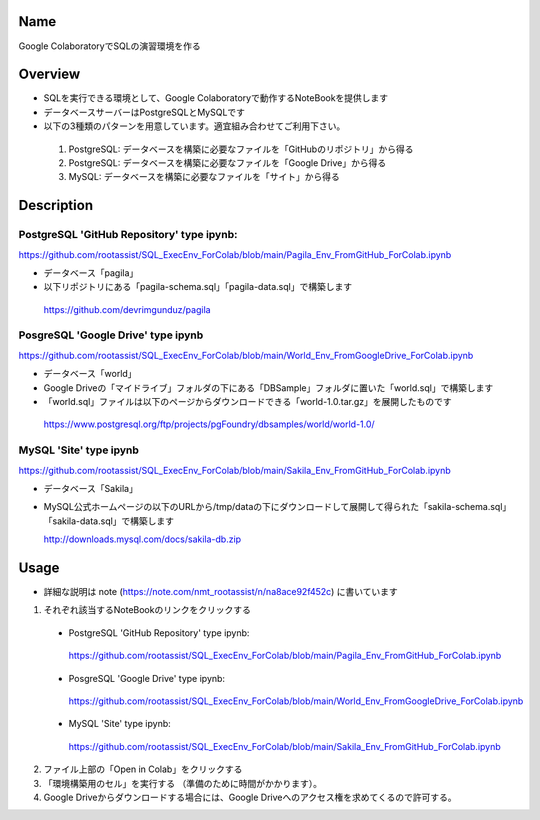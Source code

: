 =====================
Name
=====================

Google ColaboratoryでSQLの演習環境を作る

=====================
Overview
=====================

- SQLを実行できる環境として、Google Colaboratoryで動作するNoteBookを提供します
- データベースサーバーはPostgreSQLとMySQLです
- 以下の3種類のパターンを用意しています。適宜組み合わせてご利用下さい。
 1) PostgreSQL: データベースを構築に必要なファイルを「GitHubのリポジトリ」から得る
 2) PostgreSQL: データベースを構築に必要なファイルを「Google Drive」から得る
 3) MySQL: データベースを構築に必要なファイルを「サイト」から得る

=====================
Description
=====================

---------------------
PostgreSQL 'GitHub Repository' type ipynb:
---------------------

https://github.com/rootassist/SQL_ExecEnv_ForColab/blob/main/Pagila_Env_FromGitHub_ForColab.ipynb

- データベース「pagila」
- 以下リポジトリにある「pagila-schema.sql」「pagila-data.sql」で構築します

 https://github.com/devrimgunduz/pagila

---------------------
PosgreSQL 'Google Drive' type ipynb
---------------------

https://github.com/rootassist/SQL_ExecEnv_ForColab/blob/main/World_Env_FromGoogleDrive_ForColab.ipynb

- データベース「world」
- Google Driveの「マイドライブ」フォルダの下にある「DBSample」フォルダに置いた「world.sql」で構築します
- 「world.sql」ファイルは以下のページからダウンロードできる「world-1.0.tar.gz」を展開したものです

 https://www.postgresql.org/ftp/projects/pgFoundry/dbsamples/world/world-1.0/

---------------------
MySQL 'Site' type ipynb
---------------------

https://github.com/rootassist/SQL_ExecEnv_ForColab/blob/main/Sakila_Env_FromGitHub_ForColab.ipynb

- データベース「Sakila」
- MySQL公式ホームページの以下のURLから/tmp/dataの下にダウンロードして展開して得られた「sakila-schema.sql」「sakila-data.sql」で構築します

  http://downloads.mysql.com/docs/sakila-db.zip

=====================
Usage
=====================

- 詳細な説明は note (https://note.com/nmt_rootassist/n/na8ace92f452c) に書いています

1) それぞれ該当するNoteBookのリンクをクリックする

 - PostgreSQL 'GitHub Repository' type ipynb:
  https://github.com/rootassist/SQL_ExecEnv_ForColab/blob/main/Pagila_Env_FromGitHub_ForColab.ipynb

 - PosgreSQL 'Google Drive' type ipynb:
  https://github.com/rootassist/SQL_ExecEnv_ForColab/blob/main/World_Env_FromGoogleDrive_ForColab.ipynb

 - MySQL 'Site' type ipynb:
  https://github.com/rootassist/SQL_ExecEnv_ForColab/blob/main/Sakila_Env_FromGitHub_ForColab.ipynb

2) ファイル上部の「Open in Colab」をクリックする
3) 「環境構築用のセル」を実行する （準備のために時間がかかります）。
4) Google Driveからダウンロードする場合には、Google Driveへのアクセス権を求めてくるので許可する。
